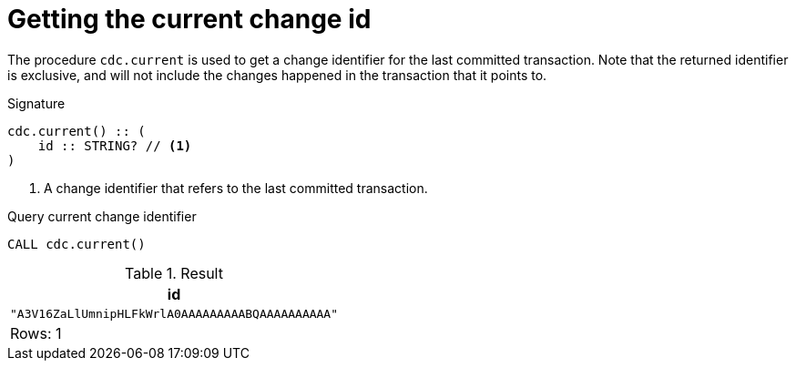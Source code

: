 [[current]]
= Getting the current change id

The procedure `cdc.current` is used to get a change identifier for the last committed transaction.
Note that the returned identifier is exclusive, and will not include the changes happened in the transaction that it points to.

.Signature
[source]
----
cdc.current() :: (
    id :: STRING? // <1>
)
----

<1> A change identifier that refers to the last committed transaction.

====
.Query current change identifier
[source, cypher]
----
CALL cdc.current()
----

.Result
[role="queryresult",options="header,footer",cols="1*<m"]
|===
| +id+
| +"A3V16ZaLlUmnipHLFkWrlA0AAAAAAAAABQAAAAAAAAAA"+

1+d|Rows: 1
|===

====